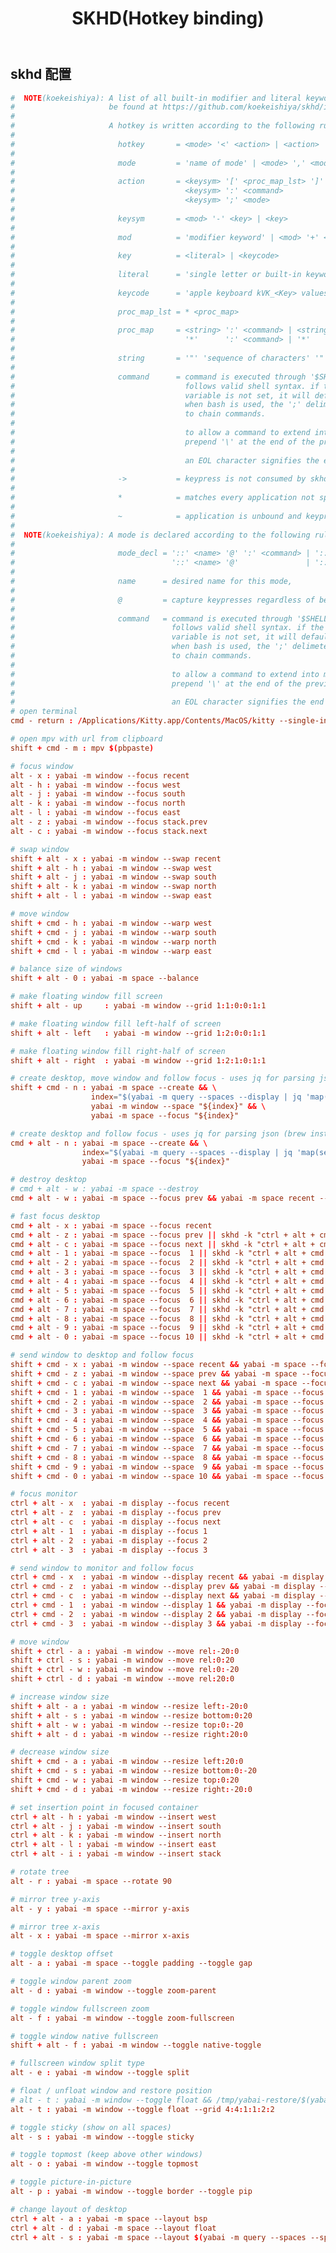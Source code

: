 #+TITLE: SKHD(Hotkey binding)
#+AUTHOR: 孙建康（rising.lambda）
#+EMAIL:  rising.lambda@gmail.com

#+DESCRIPTION: macos hotkey binding
#+PROPERTY:    header-args        :mkdirp yes
#+OPTIONS:     num:nil toc:nil todo:nil tasks:nil tags:nil
#+OPTIONS:     skip:nil author:nil email:nil creator:nil timestamp:nil
#+INFOJS_OPT:  view:nil toc:nil ltoc:t mouse:underline buttons:0 path:http://orgmode.org/org-info.js

** skhd 配置
   #+BEGIN_SRC conf :eval never :exports code :tangle (m/resolve "${m/xdg.conf.d}/skhd/skhdrc") :tangle-mode (identity #o755) :comments link
     #  NOTE(koekeishiya): A list of all built-in modifier and literal keywords can
     #                     be found at https://github.com/koekeishiya/skhd/issues/1
     #
     #                     A hotkey is written according to the following rules:
     #
     #                       hotkey       = <mode> '<' <action> | <action>
     #
     #                       mode         = 'name of mode' | <mode> ',' <mode>
     #
     #                       action       = <keysym> '[' <proc_map_lst> ']' | <keysym> '->' '[' <proc_map_lst> ']'
     #                                      <keysym> ':' <command>          | <keysym> '->' ':' <command>
     #                                      <keysym> ';' <mode>             | <keysym> '->' ';' <mode>
     #
     #                       keysym       = <mod> '-' <key> | <key>
     #
     #                       mod          = 'modifier keyword' | <mod> '+' <mod>
     #
     #                       key          = <literal> | <keycode>
     #
     #                       literal      = 'single letter or built-in keyword'
     #
     #                       keycode      = 'apple keyboard kVK_<Key> values (0x3C)'
     #
     #                       proc_map_lst = * <proc_map>
     #
     #                       proc_map     = <string> ':' <command> | <string>     '~' |
     #                                      '*'      ':' <command> | '*'          '~'
     #
     #                       string       = '"' 'sequence of characters' '"'
     #
     #                       command      = command is executed through '$SHELL -c' and
     #                                      follows valid shell syntax. if the $SHELL environment
     #                                      variable is not set, it will default to '/bin/bash'.
     #                                      when bash is used, the ';' delimeter can be specified
     #                                      to chain commands.
     #
     #                                      to allow a command to extend into multiple lines,
     #                                      prepend '\' at the end of the previous line.
     #
     #                                      an EOL character signifies the end of the bind.
     #
     #                       ->           = keypress is not consumed by skhd
     #
     #                       *            = matches every application not specified in <proc_map_lst>
     #
     #                       ~            = application is unbound and keypress is forwarded per usual, when specified in a <proc_map>
     #
     #  NOTE(koekeishiya): A mode is declared according to the following rules:
     #
     #                       mode_decl = '::' <name> '@' ':' <command> | '::' <name> ':' <command> |
     #                                   '::' <name> '@'               | '::' <name>
     #
     #                       name      = desired name for this mode,
     #
     #                       @         = capture keypresses regardless of being bound to an action
     #
     #                       command   = command is executed through '$SHELL -c' and
     #                                   follows valid shell syntax. if the $SHELL environment
     #                                   variable is not set, it will default to '/bin/bash'.
     #                                   when bash is used, the ';' delimeter can be specified
     #                                   to chain commands.
     #
     #                                   to allow a command to extend into multiple lines,
     #                                   prepend '\' at the end of the previous line.
     #
     #                                   an EOL character signifies the end of the bind.
     # open terminal
     cmd - return : /Applications/Kitty.app/Contents/MacOS/kitty --single-instance -d ~ &> /dev/null

     # open mpv with url from clipboard
     shift + cmd - m : mpv $(pbpaste)

     # focus window
     alt - x : yabai -m window --focus recent
     alt - h : yabai -m window --focus west
     alt - j : yabai -m window --focus south
     alt - k : yabai -m window --focus north
     alt - l : yabai -m window --focus east
     alt - z : yabai -m window --focus stack.prev
     alt - c : yabai -m window --focus stack.next

     # swap window
     shift + alt - x : yabai -m window --swap recent
     shift + alt - h : yabai -m window --swap west
     shift + alt - j : yabai -m window --swap south
     shift + alt - k : yabai -m window --swap north
     shift + alt - l : yabai -m window --swap east

     # move window
     shift + cmd - h : yabai -m window --warp west
     shift + cmd - j : yabai -m window --warp south
     shift + cmd - k : yabai -m window --warp north
     shift + cmd - l : yabai -m window --warp east

     # balance size of windows
     shift + alt - 0 : yabai -m space --balance

     # make floating window fill screen
     shift + alt - up     : yabai -m window --grid 1:1:0:0:1:1

     # make floating window fill left-half of screen
     shift + alt - left   : yabai -m window --grid 1:2:0:0:1:1

     # make floating window fill right-half of screen
     shift + alt - right  : yabai -m window --grid 1:2:1:0:1:1

     # create desktop, move window and follow focus - uses jq for parsing json (brew install jq)
     shift + cmd - n : yabai -m space --create && \
                       index="$(yabai -m query --spaces --display | jq 'map(select(."native-fullscreen" == 0))[-1].index')" && \
                       yabai -m window --space "${index}" && \
                       yabai -m space --focus "${index}"

     # create desktop and follow focus - uses jq for parsing json (brew install jq)
     cmd + alt - n : yabai -m space --create && \
                     index="$(yabai -m query --spaces --display | jq 'map(select(."native-fullscreen" == 0))[-1].index')" && \
                     yabai -m space --focus "${index}"

     # destroy desktop
     # cmd + alt - w : yabai -m space --destroy
     cmd + alt - w : yabai -m space --focus prev && yabai -m space recent --destroy

     # fast focus desktop
     cmd + alt - x : yabai -m space --focus recent
     cmd + alt - z : yabai -m space --focus prev || skhd -k "ctrl + alt + cmd - z"
     cmd + alt - c : yabai -m space --focus next || skhd -k "ctrl + alt + cmd - c"
     cmd + alt - 1 : yabai -m space --focus  1 || skhd -k "ctrl + alt + cmd - 1"
     cmd + alt - 2 : yabai -m space --focus  2 || skhd -k "ctrl + alt + cmd - 2"
     cmd + alt - 3 : yabai -m space --focus  3 || skhd -k "ctrl + alt + cmd - 3"
     cmd + alt - 4 : yabai -m space --focus  4 || skhd -k "ctrl + alt + cmd - 4"
     cmd + alt - 5 : yabai -m space --focus  5 || skhd -k "ctrl + alt + cmd - 5"
     cmd + alt - 6 : yabai -m space --focus  6 || skhd -k "ctrl + alt + cmd - 6"
     cmd + alt - 7 : yabai -m space --focus  7 || skhd -k "ctrl + alt + cmd - 7"
     cmd + alt - 8 : yabai -m space --focus  8 || skhd -k "ctrl + alt + cmd - 8"
     cmd + alt - 9 : yabai -m space --focus  9 || skhd -k "ctrl + alt + cmd - 9"
     cmd + alt - 0 : yabai -m space --focus 10 || skhd -k "ctrl + alt + cmd - 0"

     # send window to desktop and follow focus
     shift + cmd - x : yabai -m window --space recent && yabai -m space --focus recent
     shift + cmd - z : yabai -m window --space prev && yabai -m space --focus prev
     shift + cmd - c : yabai -m window --space next && yabai -m space --focus next
     shift + cmd - 1 : yabai -m window --space  1 && yabai -m space --focus 1
     shift + cmd - 2 : yabai -m window --space  2 && yabai -m space --focus 2
     shift + cmd - 3 : yabai -m window --space  3 && yabai -m space --focus 3
     shift + cmd - 4 : yabai -m window --space  4 && yabai -m space --focus 4
     shift + cmd - 5 : yabai -m window --space  5 && yabai -m space --focus 5
     shift + cmd - 6 : yabai -m window --space  6 && yabai -m space --focus 6
     shift + cmd - 7 : yabai -m window --space  7 && yabai -m space --focus 7
     shift + cmd - 8 : yabai -m window --space  8 && yabai -m space --focus 8
     shift + cmd - 9 : yabai -m window --space  9 && yabai -m space --focus 9
     shift + cmd - 0 : yabai -m window --space 10 && yabai -m space --focus 10

     # focus monitor
     ctrl + alt - x  : yabai -m display --focus recent
     ctrl + alt - z  : yabai -m display --focus prev
     ctrl + alt - c  : yabai -m display --focus next
     ctrl + alt - 1  : yabai -m display --focus 1
     ctrl + alt - 2  : yabai -m display --focus 2
     ctrl + alt - 3  : yabai -m display --focus 3

     # send window to monitor and follow focus
     ctrl + cmd - x  : yabai -m window --display recent && yabai -m display --focus recent
     ctrl + cmd - z  : yabai -m window --display prev && yabai -m display --focus prev
     ctrl + cmd - c  : yabai -m window --display next && yabai -m display --focus next
     ctrl + cmd - 1  : yabai -m window --display 1 && yabai -m display --focus 1
     ctrl + cmd - 2  : yabai -m window --display 2 && yabai -m display --focus 2
     ctrl + cmd - 3  : yabai -m window --display 3 && yabai -m display --focus 3

     # move window
     shift + ctrl - a : yabai -m window --move rel:-20:0
     shift + ctrl - s : yabai -m window --move rel:0:20
     shift + ctrl - w : yabai -m window --move rel:0:-20
     shift + ctrl - d : yabai -m window --move rel:20:0

     # increase window size
     shift + alt - a : yabai -m window --resize left:-20:0
     shift + alt - s : yabai -m window --resize bottom:0:20
     shift + alt - w : yabai -m window --resize top:0:-20
     shift + alt - d : yabai -m window --resize right:20:0

     # decrease window size
     shift + cmd - a : yabai -m window --resize left:20:0
     shift + cmd - s : yabai -m window --resize bottom:0:-20
     shift + cmd - w : yabai -m window --resize top:0:20
     shift + cmd - d : yabai -m window --resize right:-20:0

     # set insertion point in focused container
     ctrl + alt - h : yabai -m window --insert west
     ctrl + alt - j : yabai -m window --insert south
     ctrl + alt - k : yabai -m window --insert north
     ctrl + alt - l : yabai -m window --insert east
     ctrl + alt - i : yabai -m window --insert stack

     # rotate tree
     alt - r : yabai -m space --rotate 90

     # mirror tree y-axis
     alt - y : yabai -m space --mirror y-axis

     # mirror tree x-axis
     alt - x : yabai -m space --mirror x-axis

     # toggle desktop offset
     alt - a : yabai -m space --toggle padding --toggle gap

     # toggle window parent zoom
     alt - d : yabai -m window --toggle zoom-parent

     # toggle window fullscreen zoom
     alt - f : yabai -m window --toggle zoom-fullscreen

     # toggle window native fullscreen
     shift + alt - f : yabai -m window --toggle native-toggle

     # fullscreen window split type
     alt - e : yabai -m window --toggle split

     # float / unfloat window and restore position
     # alt - t : yabai -m window --toggle float && /tmp/yabai-restore/$(yabai -m query --windows --window | jq -re '.id').restore 2>/dev/null || true
     alt - t : yabai -m window --toggle float --grid 4:4:1:1:2:2

     # toggle sticky (show on all spaces)
     alt - s : yabai -m window --toggle sticky

     # toggle topmost (keep above other windows)
     alt - o : yabai -m window --toggle topmost

     # toggle picture-in-picture
     alt - p : yabai -m window --toggle border --toggle pip

     # change layout of desktop
     ctrl + alt - a : yabai -m space --layout bsp
     ctrl + alt - d : yabai -m space --layout float
     ctrl + alt - s : yabai -m space --layout $(yabai -m query --spaces --space | jq -r 'if .type == "bsp" then "float" else "bsp" end')
   #+END_SRC

